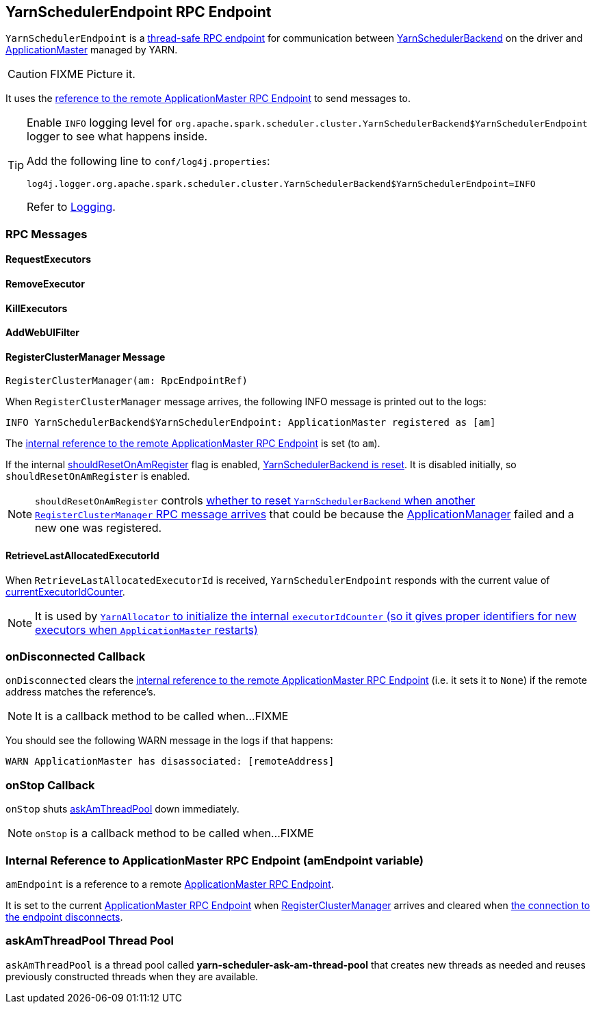 == [[YarnSchedulerEndpoint]] YarnSchedulerEndpoint RPC Endpoint

`YarnSchedulerEndpoint` is a link:spark-rpc.adoc#ThreadSafeRpcEndpoint[thread-safe RPC endpoint] for communication between link:spark-yarn-yarnschedulerbackend.adoc[YarnSchedulerBackend] on the driver and link:spark-yarn-applicationmaster.adoc[ApplicationMaster] managed by YARN.

CAUTION: FIXME Picture it.

It uses the <<amEndpoint, reference to the remote ApplicationMaster RPC Endpoint>> to send messages to.

[TIP]
====
Enable `INFO` logging level for `org.apache.spark.scheduler.cluster.YarnSchedulerBackend$YarnSchedulerEndpoint` logger to see what happens inside.

Add the following line to `conf/log4j.properties`:

```
log4j.logger.org.apache.spark.scheduler.cluster.YarnSchedulerBackend$YarnSchedulerEndpoint=INFO
```

Refer to link:spark-logging.adoc[Logging].
====

=== [[messages]] RPC Messages

==== [[RequestExecutors]] RequestExecutors

==== [[RemoveExecutor]] RemoveExecutor

==== [[KillExecutors]] KillExecutors

==== [[AddWebUIFilter]] AddWebUIFilter

==== [[RegisterClusterManager]] RegisterClusterManager Message

[source, scala]
----
RegisterClusterManager(am: RpcEndpointRef)
----

When `RegisterClusterManager` message arrives, the following INFO message is printed out to the logs:

```
INFO YarnSchedulerBackend$YarnSchedulerEndpoint: ApplicationMaster registered as [am]
```

The <<amEndpoint, internal reference to the remote ApplicationMaster RPC Endpoint>> is set (to `am`).

If the internal link:spark-yarn-yarnschedulerbackend.adoc#shouldResetOnAmRegister[shouldResetOnAmRegister] flag is enabled, link:spark-yarn-yarnschedulerbackend.adoc#reset[YarnSchedulerBackend is reset]. It is disabled initially, so `shouldResetOnAmRegister` is enabled.

NOTE: `shouldResetOnAmRegister` controls link:spark-yarn-cluster-YarnSchedulerEndpoint.adoc#RegisterClusterManager[whether to reset `YarnSchedulerBackend` when another `RegisterClusterManager` RPC message arrives] that could be because the link:spark-yarn-applicationmaster.adoc[ApplicationManager] failed and a new one was registered.

==== [[RetrieveLastAllocatedExecutorId]] RetrieveLastAllocatedExecutorId

When `RetrieveLastAllocatedExecutorId` is received, `YarnSchedulerEndpoint` responds with the current value of link:spark-scheduler-backends-coarse-grained.adoc#currentExecutorIdCounter[currentExecutorIdCounter].

NOTE: It is used by link:spark-yarn-YarnAllocator.adoc[`YarnAllocator` to initialize the internal `executorIdCounter` (so it gives proper identifiers for new executors when `ApplicationMaster` restarts)]

=== [[onDisconnected]] onDisconnected Callback

`onDisconnected` clears the <<amEndpoint, internal reference to the remote ApplicationMaster RPC Endpoint>> (i.e. it sets it to `None`) if the remote address matches the reference's.

NOTE: It is a callback method to be called when...FIXME

You should see the following WARN message in the logs if that happens:

```
WARN ApplicationMaster has disassociated: [remoteAddress]
```

=== [[onStop]] onStop Callback

`onStop` shuts <<askAmThreadPool, askAmThreadPool>> down immediately.

NOTE: `onStop` is a callback method to be called when...FIXME

=== [[amEndpoint]] Internal Reference to ApplicationMaster RPC Endpoint (amEndpoint variable)

`amEndpoint` is a reference to a remote link:spark-yarn-applicationmaster.adoc#AMEndpoint[ApplicationMaster RPC Endpoint].

It is set to the current link:spark-yarn-applicationmaster.adoc#AMEndpoint-onStart[ApplicationMaster RPC Endpoint] when <<RegisterClusterManager, RegisterClusterManager>> arrives and cleared when <<onDisconnected, the connection to the endpoint disconnects>>.

=== [[askAmThreadPool]] askAmThreadPool Thread Pool

`askAmThreadPool` is a thread pool called *yarn-scheduler-ask-am-thread-pool* that creates new threads as needed and reuses previously constructed threads when they are available.
